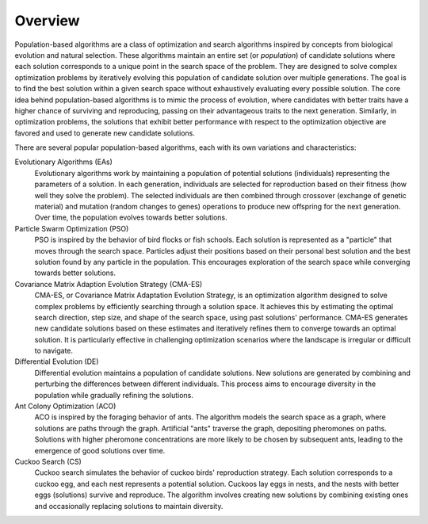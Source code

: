 .. _overview_pop::

Overview
========

Population-based algorithms are a class of optimization and search algorithms inspired by concepts from biological
evolution and natural selection. These algorithms maintain an entire set (or *population*) of candidate solutions where
each solution corresponds to a unique point in the search space of the problem. They are designed to solve complex
optimization problems by iteratively evolving this population of candidate solution over multiple generations.
The goal is to find the best solution within a given search space without exhaustively evaluating
every possible solution. The core idea behind population-based algorithms is to mimic the process of evolution, where
candidates with better traits have a higher chance of surviving and reproducing, passing on their advantageous traits
to the next generation. Similarly, in optimization problems, the solutions that exhibit better performance with respect
to the optimization objective are favored and used to generate new candidate solutions.

There are several popular population-based algorithms, each with its own variations and characteristics:

Evolutionary Algorithms (EAs)
    Evolutionary algorithms work by maintaining a population of potential solutions (individuals) representing
    the parameters of a solution. In each generation, individuals are selected for reproduction based on their fitness
    (how well they solve the problem). The selected individuals are then combined through crossover
    (exchange of genetic material) and mutation (random changes to genes) operations to
    produce new offspring for the next generation. Over time, the population evolves towards better solutions.

Particle Swarm Optimization (PSO)
    PSO is inspired by the behavior of bird flocks or fish schools. Each solution is represented as a "particle" that
    moves through the search space. Particles adjust their positions based on their personal best solution and the best
    solution found by any particle in the population. This encourages exploration of the search space while converging
    towards better solutions.

Covariance Matrix Adaption Evolution Strategy (CMA-ES)
    CMA-ES, or Covariance Matrix Adaptation Evolution Strategy, is an optimization algorithm designed to solve complex
    problems by efficiently searching through a solution space. It achieves this by estimating the optimal search
    direction, step size, and shape of the search space, using past solutions' performance. CMA-ES generates new
    candidate solutions based on these estimates and iteratively refines them to converge towards an optimal solution.
    It is particularly effective in challenging optimization scenarios where the landscape is irregular or difficult to
    navigate.

Differential Evolution (DE)
    Differential evolution maintains a population of candidate solutions. New solutions are generated by combining and
    perturbing the differences between different individuals. This process aims to encourage diversity in the population
    while gradually refining the solutions.

Ant Colony Optimization (ACO)
    ACO is inspired by the foraging behavior of ants. The algorithm models the search space as a graph, where solutions
    are paths through the graph. Artificial "ants" traverse the graph, depositing pheromones on paths. Solutions with
    higher pheromone concentrations are more likely to be chosen by subsequent ants, leading to the emergence of good
    solutions over time.

Cuckoo Search (CS)
    Cuckoo search simulates the behavior of cuckoo birds' reproduction strategy. Each solution corresponds to a cuckoo
    egg, and each nest represents a potential solution. Cuckoos lay eggs in nests, and the nests with better eggs
    (solutions) survive and reproduce. The algorithm involves creating new solutions by combining existing ones and
    occasionally replacing solutions to maintain diversity.
